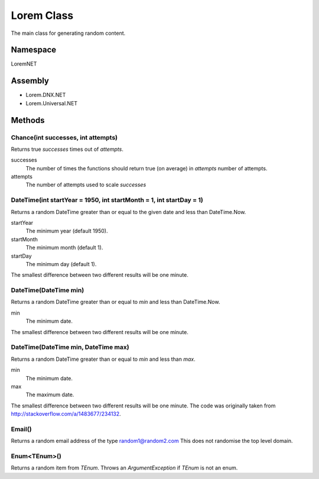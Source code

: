Lorem Class
===========

The main class for generating random content.

Namespace
---------
LoremNET

Assembly
--------

* Lorem.DNX.NET
* Lorem.Universal.NET

Methods
-------

Chance(int successes, int attempts)
~~~~~~~~~~~~~~~~~~~~~~~~~~~~~~~~~~~

Returns true *successes* times out of *attempts*.

successes
  The number of times the functions should return true (on average) in *attempts* 
  number of attempts.  
attempts 
  The number of attempts used to scale *successes*

DateTime(int startYear = 1950, int startMonth = 1, int startDay = 1)
~~~~~~~~~~~~~~~~~~~~~~~~~~~~~~~~~~~~~~~~~~~~~~~~~~~~~~~~~~~~~~~~~~~~

Returns a random DateTime greater than or equal to the given date and 
less than DateTime.Now.

startYear
  The minimum year (default 1950).
startMonth
  The minimum month (default 1).
startDay
  The minimum day (default 1).

The smallest difference between two different results will be one minute. 

DateTime(DateTime min)
~~~~~~~~~~~~~~~~~~~~~~

Returns a random DateTime greater than or equal to *min* and less than 
DateTime.Now.

min
  The minimum date.

The smallest difference between two different results will be one minute.

DateTime(DateTime min, DateTime max)
~~~~~~~~~~~~~~~~~~~~~~~~~~~~~~~~~~~~

Returns a random DateTime greater than or equal to *min* and less than *max*.

min
  The minimum date.
max
  The maximum date.

The smallest difference between two different results will be one minute.
The code was originally taken from http://stackoverflow.com/a/1483677/234132.

Email()
~~~~~~~

Returns a random email address of the type random1@random2.com  This does not
randomise the top level domain.

Enum<TEnum>()
~~~~~~~~~~~~~

Returns a random item from *TEnum*.  Throws an *ArgumentException* if *TEnum* is
not an enum.

